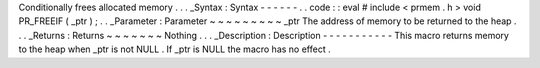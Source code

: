 Conditionally
frees
allocated
memory
.
.
.
_Syntax
:
Syntax
-
-
-
-
-
-
.
.
code
:
:
eval
#
include
<
prmem
.
h
>
void
PR_FREEIF
(
_ptr
)
;
.
.
_Parameter
:
Parameter
~
~
~
~
~
~
~
~
~
_ptr
The
address
of
memory
to
be
returned
to
the
heap
.
.
.
_Returns
:
Returns
~
~
~
~
~
~
~
Nothing
.
.
.
_Description
:
Description
-
-
-
-
-
-
-
-
-
-
-
This
macro
returns
memory
to
the
heap
when
_ptr
is
not
NULL
.
If
_ptr
is
NULL
the
macro
has
no
effect
.
